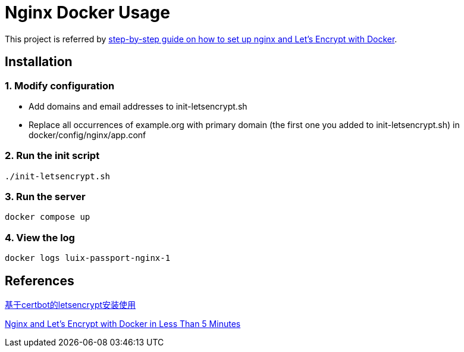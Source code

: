 = Nginx Docker Usage

This project is referred by https://medium.com/@pentacent/nginx-and-lets-encrypt-with-docker-in-less-than-5-minutes-b4b8a60d3a71[step-by-step guide on how to
set up nginx and Let’s Encrypt with Docker].

[[installation]]
== Installation
=== 1. Modify configuration
* Add domains and email addresses to init-letsencrypt.sh
* Replace all occurrences of example.org with primary domain (the first one you added to init-letsencrypt.sh) in docker/config/nginx/app.conf

=== 2. Run the init script
```bash
./init-letsencrypt.sh
```

=== 3. Run the server
```bash
docker compose up
```

=== 4. View the log
```bash
docker logs luix-passport-nginx-1
```

[[references]]
== References
https://goodmemory.cc/%E5%9F%BA%E4%BA%8Ecertbot%E7%9A%84letsencrypt%E5%AE%89%E8%A3%85%E4%BD%BF%E7%94%A8/[基于certbot的letsencrypt安装使用]

https://pentacent.medium.com/nginx-and-lets-encrypt-with-docker-in-less-than-5-minutes-b4b8a60d3a71[Nginx and Let’s Encrypt with Docker in Less Than 5 Minutes]
